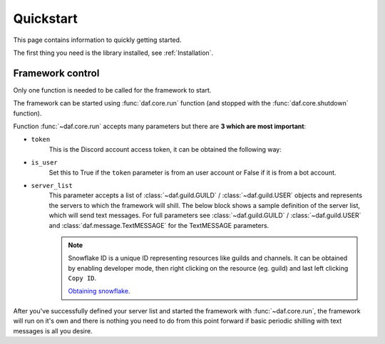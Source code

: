 
======================
Quickstart
======================
This page contains information to quickly getting started.

The first thing you need is the library installed, see :ref:`Installation`.

----------------------
Framework control
----------------------
Only one function is needed to be called for the framework to start.

The framework can be started using :func:`daf.core.run` function (and stopped with the :func:`daf.core.shutdown` function).

Function :func:`~daf.core.run` accepts many parameters but there are **3 which are most important**:

- ``token``
    This is the Discord account access token, it can be obtained the following way:

    .. tab-set::
        
        .. tab-item:: Bot accounts

            1. Visit the `Developer Portal <https://discord.com/developers/>`_
            2. Select your application
            3. Click on the "Bot" tab
            4. Click "Copy token" - if only "reset" exists, click on "reset" and then "Copy token"

        .. tab-item:: User accounts
        
            Follow `instructions <https://www.youtube.com/results?search_query=discord+get+user+token>`_

    .. code-block:: python
        :emphasize-lines: 5

        import daf


        daf.run(
            token="JDJSDJAHDSAHBDJABEJHQGEGSAGEJHSGJGEJSHG", # Some account token
        )
        
- ``is_user``
    Set this to True if the ``token`` parameter is from an user account or False if it is from a bot account.

    .. code-block:: python
        :emphasize-lines: 6

        import daf


        daf.run(
            token="JDJSDJAHDSAHBDJABEJHQGEGSAGEJHSGJGEJSHG", # Some account token
            is_user=True # Set this to True, if the above token is from an user account.
        )

- ``server_list``
    This parameter accepts a list of :class:`~daf.guild.GUILD` / :class:`~daf.guild.USER` objects and represents the servers to which the framework will shill.
    The below block shows a sample definition of the server list, which will send text messages. For full parameters see :class:`~daf.guild.GUILD` / :class:`~daf.guild.USER`
    and :class:`daf.message.TextMESSAGE` for the TextMESSAGE parameters.

    .. note::
        Snowflake ID is a unique ID representing resources like guilds and channels. 
        It can be obtained by enabling developer mode, then right clicking on the resource (eg. guild) and last
        left clicking ``Copy ID``.
        
        `Obtaining snowflake <https://support.discord.com/hc/en-us/articles/206346498-Where-can-I-find-my-User-Server-Message-ID->`_.


    .. literalinclude:: ../../../Examples/Message Types/TextMESSAGE/main_send_string.py
        :emphasize-lines: 4, 5, 8, 21, 32



After you've successfully defined your server list and started the framework with :func:`~daf.core.run`, the framework will run on it's own and there is nothing you need to do
from this point forward if basic periodic shilling with text messages is all you desire.